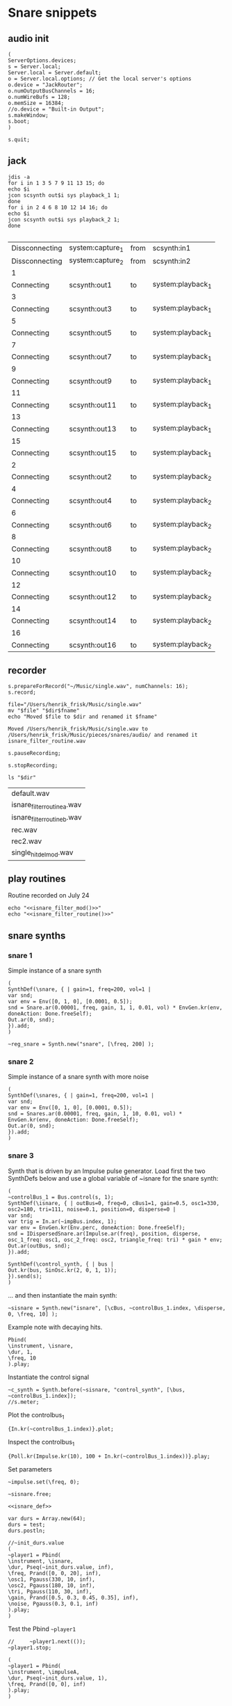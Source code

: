 * Snare snippets
** audio init
   #+begin_src sclang :results none
     (
     ServerOptions.devices;
     s = Server.local;
     Server.local = Server.default;
     o = Server.local.options; // Get the local server's options
     o.device = "JackRouter";
     o.numOutputBusChannels = 16;
     o.numWireBufs = 128;
     o.memSize = 16384;
     //o.device = "Built-in Output";
     s.makeWindow;
     s.boot;
     )
   #+end_src
   #+begin_src sclang :results none
     s.quit;
   #+end_src
** jack
   #+begin_src shell :results replace
     jdis -a
     for i in 1 3 5 7 9 11 13 15; do 
	 echo $i
	 jcon scsynth out$i sys playback_1 1; 
     done
     for i in 2 4 6 8 10 12 14 16; do 
	 echo $i
	 jcon scsynth out$i sys playback_2 1; 
     done

   #+end_src

   #+RESULTS:
   | Dissconnecting | system:capture_1 | from | scsynth:in1       |
   | Dissconnecting | system:capture_2 | from | scsynth:in2       |
   | 1              |                  |      |                   |
   | Connecting     | scsynth:out1     | to   | system:playback_1 |
   | 3              |                  |      |                   |
   | Connecting     | scsynth:out3     | to   | system:playback_1 |
   | 5              |                  |      |                   |
   | Connecting     | scsynth:out5     | to   | system:playback_1 |
   | 7              |                  |      |                   |
   | Connecting     | scsynth:out7     | to   | system:playback_1 |
   | 9              |                  |      |                   |
   | Connecting     | scsynth:out9     | to   | system:playback_1 |
   | 11             |                  |      |                   |
   | Connecting     | scsynth:out11    | to   | system:playback_1 |
   | 13             |                  |      |                   |
   | Connecting     | scsynth:out13    | to   | system:playback_1 |
   | 15             |                  |      |                   |
   | Connecting     | scsynth:out15    | to   | system:playback_1 |
   | 2              |                  |      |                   |
   | Connecting     | scsynth:out2     | to   | system:playback_2 |
   | 4              |                  |      |                   |
   | Connecting     | scsynth:out4     | to   | system:playback_2 |
   | 6              |                  |      |                   |
   | Connecting     | scsynth:out6     | to   | system:playback_2 |
   | 8              |                  |      |                   |
   | Connecting     | scsynth:out8     | to   | system:playback_2 |
   | 10             |                  |      |                   |
   | Connecting     | scsynth:out10    | to   | system:playback_2 |
   | 12             |                  |      |                   |
   | Connecting     | scsynth:out12    | to   | system:playback_2 |
   | 14             |                  |      |                   |
   | Connecting     | scsynth:out14    | to   | system:playback_2 |
   | 16             |                  |      |                   |
   | Connecting     | scsynth:out16    | to   | system:playback_2 |

** recorder
   #+property: header-args:shell :var dir="/Users/henrik_frisk/Music/pieces/snares/audio/"

   #+name: record_me
   #+begin_src sclang :results none
     s.prepareForRecord("~/Music/single.wav", numChannels: 16);
     s.record;
   #+end_src
   #+name: rename_file
   #+begin_src shell :var fname="isnare_filter_routine.wav"
     file="/Users/henrik_frisk/Music/single.wav"
     mv "$file" "$dir$fname"
     echo "Moved $file to $dir and renamed it $fname"
   #+end_src

   #+RESULTS: rename_file
   : Moved /Users/henrik_frisk/Music/single.wav to /Users/henrik_frisk/Music/pieces/snares/audio/ and renamed it isnare_filter_routine.wav

   #+begin_src sclang :results none
     s.pauseRecording;
   #+end_src
   #+name: stop_record
   #+begin_src sclang :results none
     s.stopRecording;
   #+end_src

   #+name: print_files
   #+begin_src shell
     ls "$dir"
   #+end_src

   #+RESULTS: print_files
   | default.wav                 |
   | isnare_filter_routine_a.wav |
   | isnare_filter_routine_b.wav |
   | rec.wav                     |
   | rec2.wav                    |
   | single_hit_del_mod.wav      |

** play routines
   Routine recorded on July 24
   #+begin_src shell :noweb yes :results none
     echo "<<isnare_filter_mod()>>"
     echo "<<isnare_filter_routine()>>"
   #+end_src
** snare synths
*** snare 1
    Simple instance of a snare synth
    #+begin_src sclang :results none
      (
      SynthDef(\snare, { | gain=1, freq=200, vol=1 |
	  var snd;
	  var env = Env([0, 1, 0], [0.0001, 0.5]);
	  snd = Snare.ar(0.00001, freq, gain, 1, 1, 0.01, vol) * EnvGen.kr(env, doneAction: Done.freeSelf);
	  Out.ar(0, snd);
      }).add;
      )
    #+end_src

    #+name: reg_snare_load
    #+begin_src sclang :results none
      ~reg_snare = Synth.new("snare", [\freq, 200] );
    #+end_src

*** snare 2
    Simple instance of a snare synth with more noise
    #+begin_src sclang :results none
      (
      SynthDef(\snares, { | gain=1, freq=200, vol=1 |
	  var snd;
	  var env = Env([0, 1, 0], [0.0001, 0.5]);
	  snd = Snares.ar(0.00001, freq, gain, 1, 10, 0.01, vol) * EnvGen.kr(env, doneAction: Done.freeSelf);
	  Out.ar(0, snd);
      }).add;
      )
    #+end_src
*** snare 3
    Synth that is driven by an Impulse pulse generator.
    Load first the two SynthDefs below and use a global variable of ~isnare for the snare synth:
    #+name: isnare_def
    #+begin_src sclang :results none
      (
      ~controlBus_1 = Bus.control(s, 1);
      SynthDef(\isnare, { | outBus=0, freq=0, cBus1=1, gain=0.5, osc1=330, osc2=180, tri=111, noise=0.1, position=0, disperse=0 |
	  var snd;
	  var trig = In.ar(~impBus.index, 1);
	  var env = EnvGen.kr(Env.perc, doneAction: Done.freeSelf);
	  snd = IDispersedSnare.ar(Impulse.ar(freq), position, disperse, osc_1_freq: osc1, osc_2_freq: osc2, triangle_freq: tri) * gain * env;
	  Out.ar(outBus, snd);
      }).add;

      SynthDef(\control_synth, { | bus |
	  Out.kr(bus, SinOsc.kr(2, 0, 1, 1));
      }).send(s);
      )
    #+end_src

    ... and then instantiate the main synth:
    #+name: isnare_load
    #+begin_src sclang :results none
      ~sisnare = Synth.new("isnare", [\cBus, ~controlBus_1.index, \disperse, 0, \freq, 10] );
    #+end_src

    Example note with decaying hits.
    #+begin_src sclang :results none
      Pbind(
	  \instrument, \isnare,
	  \dur, 1,
	  \freq, 10
      ).play;
    #+end_src
    Instantiate the control signal
    #+begin_src sclang :results none
      ~c_synth = Synth.before(~sisnare, "control_synth", [\bus, ~controlBus_1.index]);
      //s.meter;
    #+end_src

    Plot the controlbus_1
    #+begin_src sclang :results none
      {In.kr(~controlBus_1.index)}.plot;
    #+end_src

    Inspect the controlbus_1
    #+begin_src sclang :results none
      {Poll.kr(Impulse.kr(10), 100 + In.kr(~controlBus_1.index))}.play;
    #+end_src

    Set parameters
    #+begin_src sclang :results none
      ~impulse.set(\freq, 0);
    #+end_src

    #+begin_src sclang :results none
      ~sisnare.free;
    #+end_src

    #+name: load_isnare
    #+begin_src sclang :results none :noweb yes
      <<isnare_def>>
    #+end_src

    #+begin_src sclang :results none 
      var durs = Array.new(64);
      durs = test;
      durs.postln;
    #+end_src

    #+begin_src sclang :results none :noweb eval
      //~init_durs.value
      (     
      ~player1 = Pbind(
	  \instrument, \isnare,
	  \dur, Pseq(~init_durs.value, inf),
	  \freq, Prand([0, 0, 20], inf),
	  \osc1, Pgauss(330, 10, inf),
	  \osc2, Pgauss(180, 10, inf),
	  \tri, Pgauss(110, 30, inf),
	  \gain, Prand([0.5, 0.3, 0.45, 0.35], inf),
	  \noise, Pgauss(0.3, 0.1, inf)
      ).play;
      )
    #+end_src

    Test the Pbind ~~player1~
    #+begin_src sclang :results none
      //     ~player1.next(());
      ~player1.stop;
    #+end_src
    #+begin_src sclang :results none :noweb eval
      (     
      ~player1 = Pbind(
	  \instrument, \impulseA,
	  \dur, Pseq(~init_durs.value, 1),
	  \freq, Prand([0, 0], inf)
      ).play;
      ) 
    #+end_src

    Stop playback
    #+begin_src sclang :results none
      ~player1.stop;
    #+end_src

    Test method to generate the array.
    #+begin_src sclang :results none
      ~init_durs.value;
    #+end_src
   
    Create duration array
    #+name: create_durs
    #+begin_src sclang :results none
      (
      ~create_durs = { |arr=0, div=1, elem=4|
	  var ldiv = 1/div;
	  var lelem = elem * div;
	  arr ++ Array.fill(lelem, {ldiv;});
      }
      )
    #+end_src
   
    Load create_durs first (if not loaded silently through the fake variable x)
    #+name: init_durs
    #+begin_src sclang :results none :noweb yes
      (
      ~init_durs = {
	  (
	      ~times = Array.new();
	      for(1, 3, {arg i; ~times = ~create_durs.value(~times, (2**i), 4);});
	      ~times.postln;
	  )
      }
      )
    #+end_src

    Alternative function for creating an array of durations.
    #+name: durations_array
    #+begin_src sclang
      ~durations = {
	  var durs = Array.new(64);
	  a = (1!4);
	  b = (0.5!8);
	  c = (0.25!16);
	  d = (0.125!32);
	  durs = a ++ b;
	  durs = durs ++ c;
	  durs = durs ++ d;
      };
    #+end_src

*** snare 4 filtered
    Synth that is driven by an Impulse pulse generator.
    #+name: isnare_filter_def
    #+begin_src sclang :results none
      (
      ~controlBus_1 = Bus.control(s, 1);
      SynthDef(\isnare_filter, { | outBus=0, freq=0, cBus1=1, gain=0.5, osc1=330, osc2=180, tri=111, noise=0.1, b1, b2, b3, b4, b5, b6, b7, b8, b9, b10, b11, b12, b13, b14, b15, b16 |
	  var snd;
	  var env = EnvGen.kr(Env.perc, doneAction: Done.freeSelf);
	  var modulator = SinOsc.kr([1!16],[0.1!16]);
	  var par = [b1, b2, b3, b4, b5, b6, b7, b8, b9, b10, b11, b12, b13, b14, b15, b16];
	  par = par * modulator;
	  snd = IFilteredSnare.ar(Impulse.ar(freq),
	      band_1: b1, band_2: b2, band_3: b3,
	      band_4: b4, band_5: b5, band_6: b6,
	      band_7: b7, band_8: b8, band_9: b9,
	      band10: b10, band11: b11, band12: b12,
	      band13: b13, band14: b14, band15: b15,
	      band16: b16,  osc_1_freq: osc1, osc_2_freq: osc2,
	      triangle_freq: tri) * gain * env;
	  Out.ar(outBus, snd);
      }).add;

      SynthDef(\control_synth, { | bus |
	  Out.kr(bus, SinOsc.kr(2, 0, 1, 1));
      }).send(s);
      )
    #+end_src

    #+begin_src shell :results none :noweb yes
      echo <<record_me()>>
    #+end_src
    #+begin_src shell :results none :noweb yes
      echo <<stop_record()>>

    #+end_src
    #+begin_src shell :noweb yes
      <<rename_file("isnare_filter_routine_b.wav")>>
    #+end_src

    #+RESULTS:

    SynthDef for a modulating snare drum synth. Parameters are:
    - ~freq~: The frequency of the impulse playing the snare.
    - ~gain~: General gain (0-1)
    - ~osc1/2~: The frequecy of the two osccilators in the synth.
    - ~tri~: The triangle wave frequecy
    - ~noise~: The noise level (0-1)
    - ~b1-16~: The level of each of the 16 bands of the filterbank in dB (-70 - 10)
    - ~del~: The delay of each successive band (0 - 1024). If set to 100, b0 will be delayed 100 samples, b1 200 samples, etc.
    - ~dur~: The duration of the note.
    - ~mod_freq_stretch~: The difference in frequency of the modulating SinOsc on the level of each band. If set to 0.1 b0 will have frequency 1 Hz, b1 1.1 Hz, b2 1.2 Hz, etc.
    - ~freq_mod~: If 0, the Impulse freq is not modulated, if 1, it is speeding up, if -1 it is slowing down.
    #+name: isnare_filter_mod
    #+begin_src sclang :results none
      (
      SynthDef(\isnare_filter_mod, { | out=0, freq=0, freq_mod, cBus1=1, gain=0.5, osc1=330, osc2=180, tri=111, noise=0.1, b1, b2, b3, b4, b5, b6, b7, b8, b9, b10, b11, b12, b13, b14, b15, b16, del, del_mod=0, dur, mod_freq_stretch |
	  var snd, modulator_pf;
	  var env = EnvGen.kr(Env.new([0, 1, 0.9, 0], [0.0, 0.85, 0.15],[-5, 0, -5]), doneAction: Done.freeSelf, timeScale: dur);
	  var modulator_d = (EnvGen.kr(Env.new([0,0.1,1], [0,1], [0, -5]), timeScale: dur) * del_mod);
	  var mod_f = Array.series(16, 1, mod_freq_stretch);
	  var mod_p = Array.series(16, 0, 0.4);
	  var modulator_f = SinOsc.kr(mod_f, mod_p, add: 0);
	  var unused = Array.series(16, 0.1, 0.05);
	  var par = [b1, b2, b3, b4, b5, b6, b7, b8, b9, b10, b11, b12, b13, b14, b15, b16];
	  modulator_pf = Select.kr(freq_mod + 1, [
		  (EnvGen.kr(Env.new([0, 1, 0], [0,1], [-5, -5]), timeScale: dur) * freq),
	      freq, 
		  (EnvGen.kr(Env.new([0, 1, 0], [1,0], [-5, -5]), timeScale: dur) * freq)]);
	  par = par * modulator_f;
	  snd = IFilteredSnare.ar(Impulse.ar(modulator_pf),
	      band_1: par[0], band_2: par[1], band_3: par[2],
	      band_4: par[3], band_5: par[4], band_6: par[5],
	      band_7: par[6], band_8: par[7], band_9: par[8],
	      band10: par[9], band11: par[10], band12: par[11],
	      band13: par[12], band14: par[13], band15: par[14],
	      band16: par[15], delay: (modulator_d * 1024), osc_1_freq: osc1, osc_2_freq: osc2,
	      triangle_freq: tri) * gain * env;
	  Out.ar(out, snd);
      }).add;
      )
    #+end_src

    #+begin_src sclang :results none
~sisnare_flt = Synth.new("isnare_filter_mod", [\freq, 14, \dur, 14, \osc1, 200, \osc2, 330, \tri, 340] );
~sisnare_flt = Synth.new("isnare_filter_mod", [\freq, 10, \freq_mod, 0, \dur, 12, \osc1, 120, \osc2, 235, \tri, 140, \del_mod, 0.5] );
    #+end_src

    #+name: isnare_filter_routine
    #+begin_src sclang :results none
      Pbind(
	  \instrument, \isnare_filter_mod,
	  \dur, 5,
	  \freq, Pgauss(8, 3, inf),
	  \freq_mod, Prand([0,1], inf),
	  \del_mod, Pgauss(0.5, 0.5, inf),
	  \b1, -50,
	  \b2, -50,
	  \b3, -50,
	  \b4, -50,
	  \b5, -50,
	  \b6, -50,
	  \b7, -50,
	  \b8, -50,
	  \b9, -50,
	  \b10, -50,
	  \b11, -50,
	  \b12, -50,
	  \b13, -50,
	  \b14, -50,
	  \b15, -50,
	  \b16, -50,
	  \osc1, Pgauss(230, 50, inf),
	  \osc2, Pgauss(180, 50, inf),
	  \tri, Pgauss(110, 30, inf),
	  \gain, Prand([0.5, 0.3, 0.45, 0.35], inf),
	  \noise, Pgauss(0.0, 0.1, inf),
	  \mod_freq_stretch, Prand([0.1, 0.3, 0.5], inf)
      ).play;
    #+end_src

    Example of spatialization with filtering, no delay.
    #+begin_src sclang :results none
      Pbind(
	  \instrument, \isnare_filter_mod,
\del_mod, 0,
\freq_mod, Prand([-1, 0, 1], inf),
	  \dur, 2,
	  \freq, Pgauss(10, 8, inf),
	  \b1, Pgauss(-20, 20, inf),
	  \b2, Pgauss(-20, 20, inf),
	  \b3, Pgauss(-20, 20, inf),
	  \b4, Pgauss(-20, 20, inf),
	  \b5, Pgauss(-20, 20, inf),
	  \b6, Pgauss(-20, 20, inf),
	  \b7, Pgauss(-20, 20, inf),
	  \b8, Pgauss(-20, 20, inf),
	  \b9, Pgauss(-20, 20, inf),
	  \b10, Pgauss(-20, 20, inf),
	  \b11, Pgauss(-20, 20, inf),
	  \b12, Pgauss(-20, 20, inf),
	  \b13, Pgauss(-20, 20, inf),
	  \b14, Pgauss(-20, 20, inf),
	  \b15, Pgauss(-20, 20, inf),
	  \b16, Pgauss(-20, 20, inf)
      ).play;
    #+end_src

    Controlling the filters
    #+begin_src sclang :results none
      (
      f = { |settings=0|
	  settings[1].postln;
      }
      )
    #+end_src

    #+begin_src sclang :results none :noweb eval
      //~init_durs.value
      (     
      ~player1 = Pbind(
	  \instrument, \isnare,
	  \dur, Pseq(~init_durs.value, inf),
	  \freq, Prand([0, 0, 20], inf),
	  \osc1, Pgauss(330, 10, inf),
	  \osc2, Pgauss(180, 10, inf),
	  \tri, Pgauss(110, 30, inf),
	  \gain, Prand([0.5, 0.3, 0.45, 0.35], inf),
	  \noise, Pgauss(0.3, 0.1, inf)
      ).play;
      )
    #+end_src

    Stop playback
    #+begin_src sclang :results none
      ~player1.stop;
    #+end_src

** test tone
   #+begin_src sclang :results none
     (instrument: \snares, freq: 400).play;
   #+end_src

** pbind for accelerando
   This is the pbind for the acc defined here: [[*accelerando, fixed tempo][accelerando, fixed tempo]]
   #+begin_src sclang :results none
     (
     var seq = { |length=4|
	 { |x=0| x+1; if(x==0, {1.0}, {0.1})} ! length;
     };

     ~accent = Pbind(
	 \instrument, \snare,
	 \gain, Pdefn(\accents),
	 \dur, Pdefn(\duration)
     );
     Pdefn(\accents, Pseq(seq.value(4), 1));
     Pdefn(\duration, 1);
     )
   #+end_src
** accelerando, fixed tempo
   #+begin_src sclang :results none
     (
     var multiplier = 1.1; //the multiplier, lower than one for deaccelerando
     var seq = { |length=4|
	 { |x=0| x+1; if(x==0, {1.0}, {0.1})} ! length;
     };

     ~tClock = TempoClock(1); //start time is 1
     ~crntBeatsPerBar = 2;
     ~accent.play(quant: 0, clock: ~tClock);
     fork {
	 loop {
	     var barDur = 4; // Duration in seconds
	     var beatsPerBar = ~crntBeatsPerBar;
	     ~tClock.tempo = ~tClock.tempo * multiplier;
	     "Tempo:".postln;
	     ~tClock.tempo.postln;
	     if((~tClock.beatDur*(beatsPerBar+1)) < barDur,
		 {
		     var beatsToAdd = 1;
		     "Length of bar + 1 beat".postln;
		     (~tClock.beatDur*(beatsPerBar+1)).postln;
		     (
			 i = 1;
			 while( {(~tClock.beatDur*(beatsPerBar+i)) < barDur }, {i = i+1; beatsToAdd = i});
		     );
		     beatsToAdd.postln;
		     ~crntBeatsPerBar = beatsPerBar + beatsToAdd;
		     Pdefn(\accents, Pseq(seq.value(~crntBeatsPerBar), 1))
		 },
		 {
		     "Length of bar".postln;
		     (~tClock.beatDur*beatsPerBar).postln;
		     ((~tClock.beatDur*beatsPerBar)/~tClock.beatDur).postln
		 });
	     (~tClock.beatDur*~crntBeatsPerBar).wait;
	     ~accent.play(quant: 0, clock: ~tClock);
	 }
     };
     )
   #+end_src
** poly rhythm
   #+begin_src sclang :results none
     (
     ~clock = TempoClock(2);
     ~denom = Pbind(
	 \instrument, \snare,
	 \dur, 2,
	 \freq, 400
     );
     ~nom = Pbind(
	 \instrument, \snare,
	 \dur, 3,
	 \freq, 400
     );
     ~poly = Ppar([~nom, ~denom]).play(quant: 0, clock: ~clock);
     )
   #+end_src
** osc
*** set netaddress to 'b'
    #+name: set_netaddress
    #+begin_src sclang :results none
      b = NetAddr.new("127.0.0.1", 5510);
    #+end_src
*** routine to play 10 hits
    #+begin_src sclang :results none :noweb yes
      <<set_netaddress()>>
      // the value can also be a stream or a function
      (
      r = Routine {
	  10.do( { 
	      b.sendMsg("/o_dispersed_snare/impulse/play", 1);
	      0.01.wait;
	      b.sendMsg("/o_dispersed_snare/impulse/play", 0);
	      0.1.wait;
	  });
      }.play;
      );
    #+end_src
*** task in loop
    #+begin_src sclang :results none
      b = NetAddr.new("127.0.0.1", 5510);
      t = Task({ { 
	  b.sendMsg("/o_dispersed_snare/impulse/play", 1);
	  0.01.wait;
	  b.sendMsg("/o_dispersed_snare/impulse/play", 0);
	  1.wait;
      }.loop });
      t.start;
    #+end_src
    #+begin_src sclang :results none
      t.stop;
    #+end_src
*** pbind for osc
    Sending OSC messages from a Pbind.
    #+begin_src sclang :results none
      (
      ~play = Pbind(
	  \dur, 1,
	  \odur, Pfunc {|ev| b.sendMsg("/o_dispersed_snare/impulse/play", 1)},
	  \sdur, Pfunc {|ev| b.sendMsg("//o_dispersed_snare/impulse/play", 0)}
      ));

      ~play.play;
    #+end_src
** definition of ~play
   This is made to deal with the faust 'gate' not resetting itself.
   Set the netaddress and register the routine.
   #+name: set_play
   #+begin_src sclang :results none
     (
     ~play = {
	 1.do{
	     b.sendMsg("/o_dispersed_snare/impulse/play", 1);
	     0.01.wait;
	     b.sendMsg("/o_dispersed_snare/impulse/play", 0);
	 }
     }
     )
   #+end_src
   Play the routine above:
   #+begin_src sclang :results none
     ~play.fork
   #+end_src
   #+name: set_play_dep
   #+begin_src shell :results none :noweb yes
     <<set_netaddress()>>
     <<set_play()>>
   #+end_src
** play routine 1
   Depends on [[*deal with faust 'gate'][deal with faust 'gate']]
   #+begin_src sclang :results none
     (
     r = Routine {
	 0.5.idle(2);
	 0.25.idle(2);
	 0.125.idle(2);
	 0.0625.idle(2);
     };
     fork {
	 loop {
	     var rest = r.value;
	     rest.postln;
	     ~play.fork;
	     rest.wait;
	 }
     }
     );
   #+end_src
** play routine 2
   Parameters are:
   1. a scaling factor (default to one)
   2. the number of notes to play.
   Depends on the definition of ~~play~      
   #+begin_src sclang :results none :noweb yes
     <<set_play()>>
     <<p_random_rhythm_rout()>>
     <<p_random_rhythm()>>
   #+end_src
   #+name: p_random_rhythm_rout
   #+begin_src sclang :results none :noweb yes
     (
     l = Routine { arg in=1, reps=10;
	 var length = 1;
	 p = Prand([0.5, 0.25, 0.125, 1], inf);
	 q = p.asStream;
	 50.do { |i=0|
	     q.next.postln;
	     length = q.next * in;
	     b.sendMsg("/o_dispersed_snare/snare/osc_1_freq", [200, 300, 400].choose);
	     b.sendMsg("/o_dispersed_snare/snare/osc_2_freq", [210, 320, 440].choose);
	     ~play.fork;
	     q.next.wait;
	 }
     }
     )
   #+end_src
   #+name: p_random_rhythm 
   #+begin_src sclang :results none
     l.play.value(1, 100);
   #+end_src
** play routine 3
   #+begin_src sclang :results none
     (
     var osc1freq = Array.fill(10, { (100.rand*2)+100 });
     ~playme = Pbind(
	 \dur, Prand([0.1, 0.15, 0.05, 0.2, 0.25, 0.3], inf),
	 \play, Pfunc({[~play.fork, ~play.fork]}),
	 \osc1f, Pfunc({b.sendMsg("/o_dispersed_snare/snare/osc_1_freq", [ 190, 174, 178, 204, 138, 218, 232, 222, 276, 158 ].choose)}),
	 \osc2f, Pfunc({b.sendMsg("/o_dispersed_snare/snare/osc_2_freq", [200, 300, 400, 500, 450, 350, 250, 150].choose)}),
	 \noise_rel, Pfunc({b.sendMsg("/o_dispersed_snare/snare/noise_rel", 0.1.linrand + 0.012 )}),
	 \noise_lvl, Pfunc({b.sendMsg("/o_dispersed_snare/snare/noise_lvl", 0.5.linrand + 0.012 )}),
	 \noise_attack, Pfunc({b.sendMsg("/o_dispersed_snare/snare/noise_attack", 0.1.linrand )}),
     ).play;
     )
   #+end_src

** play routine 4
   #+begin_src sclang :results none
     (
     var durs = Array.new(64);
     a = (1!4);
     b = (0.5!8);
     c = (0.25!16);
     d = (0.125!32);
     durs = a ++ b;
     durs = durs ++ c;
     durs = durs ++ d;
     ~playme = Pbind(
	 \dur, Pseq(durs, inf),
	 \play, Pn(Pfunc({~play.fork}), inf)
     ).play;
     )
   #+end_src

** routine loop
   #+begin_src sclang :results none
     (
     r = Routine({
	 var delta = 0;
	 loop {
	     delta = delta + 1;
	     "Will wait ".post; delta.postln;
	     0.5.yield;
	 }
     });
     )
   #+end_src
   #+begin_src sclang :results none
     r.next;

     TempoClock.default.sched(0, r);
   #+end_src
   #+begin_src sclang :results none
     r.stop;
   #+end_src
** archive
   Synth that is driven by an Impulse pulse generator.
   Load first the two SynthDefs below and use a global variable of ~isnare for the snare synth:
   #+begin_src sclang :results none
     (
     // Here is where the bus object is created in a global variable:
     ~impBus = Bus.audio(s, 1);
     ~controlBus_1 = Bus.control(s, 1);
     SynthDef(\isnare, { | outBus=0, inBus=0, cBus1=1, gain=0.5, freq=200, osc1=330, osc2=180, tri=111, noise=0.1, position=0, disperse=0 |
	 var snd;
	 var trig = In.ar(~impBus.index, 1);
	 snd = IDispersedSnare.ar(trig, position, disperse, osc_1_freq: osc1, osc_2_freq: osc2, triangle_freq: tri) * gain;
	 Out.ar(outBus, snd);
     }).add;

     SynthDef(\impulseA, { | effectBus=0, freq=1 |
	 var outB;
	 // Only to automatically free each instance
	 var env = EnvGen.kr(Env.perc, doneAction: Done.freeSelf);
	 outB = Impulse.ar(freq);
	 Out.ar(~impBus.index, outB);
     }).add;

     SynthDef(\control_synth, { | bus |
	 Out.kr(bus, SinOsc.kr(2, 0, 1, 1));
     }).send(s);
     )
   #+end_src

   ... and then instantiate the main synth:
   #+name: isnare_load
   #+begin_src sclang :results none
     ~sisnare = Synth.new("isnare", [\cBus, ~controlBus_1.index, \disperse, 0] );
   #+end_src

   Play one single shot:
   #+begin_src sclang :results none
     ~impulse = Synth.before(~sisnare, "impulseA", [\freq, 0]);
     ~c_synth = Synth.before(~sisnare, "control_synth", [\bus, ~controlBus_1.index]);
     //s.meter;
   #+end_src

   Set parameters
   #+begin_src sclang :results none
     ~impulse.set(\freq, 0);
     ~sisnare.set(\position, {In.kr(~controlBus_1.index)});
   #+end_src

